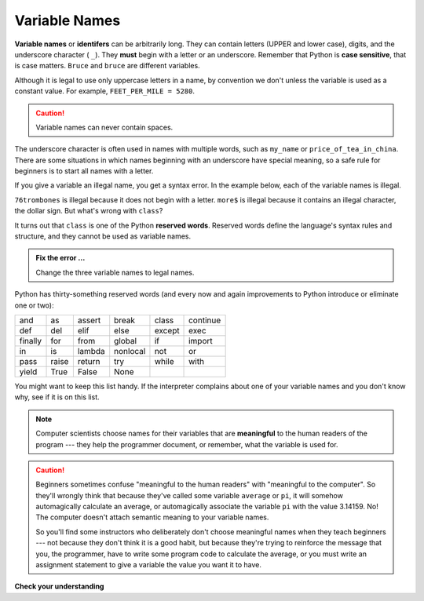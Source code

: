 ..  Copyright (C)  Brad Miller, David Ranum, Jeffrey Elkner, Peter Wentworth, Allen B. Downey, Chris
    Meyers, and Dario Mitchell.  Permission is granted to copy, distribute
    and/or modify this document under the terms of the GNU Free Documentation
    License, Version 1.3 or any later version published by the Free Software
    Foundation; with Invariant Sections being Forward, Prefaces, and
    Contributor List, no Front-Cover Texts, and no Back-Cover Texts.  A copy of
    the license is included in the section entitled "GNU Free Documentation
    License".

.. qnum::
   :prefix: data-5-
   :start: 1

.. index:: reserved word, underscore, identifier, case sensitive

Variable Names
--------------

**Variable names** or **identifers** can be arbitrarily long. They can contain letters (UPPER and lower case), digits, and the underscore character ( ``_``). They **must** begin with a letter or an underscore. Remember that Python is **case sensitive**, that is case matters. ``Bruce`` and ``bruce`` are different variables.

Although it is legal to use only uppercase letters in a name, by convention we don't unless the variable is used as a constant value. For example, ``FEET_PER_MILE = 5280``.

.. caution::

   Variable names can never contain spaces.

The underscore character is often used in names with multiple words, such as ``my_name`` or ``price_of_tea_in_china``.
There are some situations in which names beginning with an underscore have special meaning, so a safe rule for beginners is to start all names with a letter.

If you give a variable an illegal name, you get a syntax error.  In the example below, each of the variable names is illegal.

.. activecode:: sdn

    76trombones = "big parade"
    more$ = 1000000
    class = "Computer Science 101"
    print(76trombones, more$, class)


``76trombones`` is illegal because it does not begin with a letter.  ``more$`` is illegal because it contains an illegal character, the dollar sign. But what's wrong with ``class``?

It turns out that ``class`` is one of the Python **reserved words**. Reserved words define the language's syntax rules and structure, and they cannot be used as variable names.

.. admonition:: Fix the error ...

   Change the three variable names to legal names.

Python has thirty-something reserved words (and every now and again improvements to Python introduce or eliminate one or two):

======== ======== ======== ======== ======== ========
and      as       assert   break    class    continue
def      del      elif     else     except   exec
finally  for      from     global   if       import
in       is       lambda   nonlocal not      or
pass     raise    return   try      while    with
yield    True     False    None
======== ======== ======== ======== ======== ========

You might want to keep this list handy. If the interpreter complains about one of your variable names and you don't know why, see if it is on this list.

.. note::
   Computer scientists choose names for their variables that are **meaningful** to the human readers of the program --- they help the programmer document, or remember, what the variable is used for.

.. caution::

    Beginners sometimes confuse "meaningful to the human readers" with
    "meaningful to the computer".  So they'll wrongly think that because
    they've called some variable ``average`` or ``pi``, it will somehow
    automagically calculate an average, or automagically associate the variable
    ``pi`` with the value 3.14159.  No! The computer doesn't attach semantic
    meaning to your variable names.

    So you'll find some instructors who deliberately don't choose meaningful
    names when they teach beginners --- not because they don't think it is a
    good habit, but because they're trying to reinforce the message that you,
    the programmer, have to write some program code to calculate the average,
    or you must write an assignment statement to give a variable the value you
    want it to have.

**Check your understanding**

.. mchoice:: mc2e
   :answer_a: True
   :answer_b: False
   :correct: b
   :feedback_a: -  The + character is not allowed in variable names.
   :feedback_b: -  The + character is not allowed in variable names (everything else in this name is fine).

   True or False:  the following is a legal variable name in Python:   A_good_grade_is_A+



